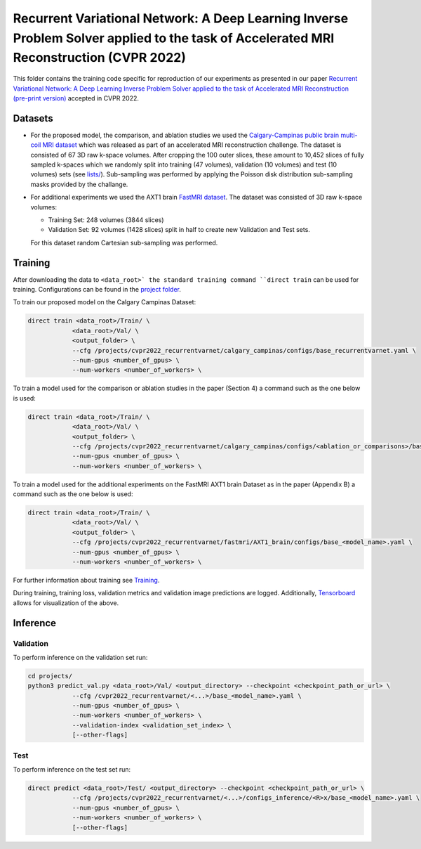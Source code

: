 =======================================================================================================================================
Recurrent Variational Network: A Deep Learning Inverse Problem Solver applied to the task of Accelerated MRI Reconstruction (CVPR 2022)
=======================================================================================================================================

This folder contains the training code specific for reproduction of our experiments as presented in our paper
`Recurrent Variational Network: A Deep Learning Inverse Problem Solver applied to the task of Accelerated MRI Reconstruction (pre-print version) <https://arxiv.org/abs/2111.09639>`__ accepted in CVPR 2022.

.. image::  https://user-images.githubusercontent.com/71031687/158409764-f83df10f-1118-4e9f-9131-2946120c4ff5.png


Datasets
========
* For the proposed model, the comparison, and ablation studies we used the `Calgary-Campinas public brain multi-coil MRI dataset <https://sites.google.com/view/calgary-campinas-dataset/home>`__ which was released as part of an accelerated MRI reconstruction challenge. The dataset is consisted of 67  3D raw k-space volumes. After cropping the 100 outer slices, these amount to 10,452 slices of fully sampled k-spaces which we randomly split into training (47 volumes), validation (10 volumes) and test (10 volumes) sets (see `lists/ <https://github.com/NKIAI/direct/tree/main/projects/cvpr2022_recurrentvarnet/calgary_campinas/lists>`__). Sub-sampling was performed by applying the Poisson disk distribution sub-sampling masks provided by the challange.

* For additional experiments we used the AXT1 brain `FastMRI dataset <https://fastmri.org/dataset/>`_. The dataset was consisted of 3D raw k-space volumes:

  * Training Set: 248 volumes (3844 slices)
  * Validation Set: 92 volumes (1428 slices) split in half to create new Validation and Test sets.

  For this dataset random Cartesian sub-sampling was performed.

Training
========

After downloading the data to ``<data_root>` the standard training command ``direct train`` can be used for training. Configurations can be found in the `project folder <https://github.com/NKI-AI/direct/tree/main/projects/cvpr2022_recurrentvarnet>`_.

To train our proposed model on the Calgary Campinas Dataset:

.. code-block:: bash

    direct train <data_root>/Train/ \
                <data_root>/Val/ \
                <output_folder> \
                --cfg /projects/cvpr2022_recurrentvarnet/calgary_campinas/configs/base_recurrentvarnet.yaml \
                --num-gpus <number_of_gpus> \
                --num-workers <number_of_workers> \

To train a model used for the comparison or ablation studies in the paper (Section 4) a command such as the one below is used:

.. code-block:: bash

    direct train <data_root>/Train/ \
                <data_root>/Val/ \
                <output_folder> \
                --cfg /projects/cvpr2022_recurrentvarnet/calgary_campinas/configs/<ablation_or_comparisons>/base_<model_name>.yaml \
                --num-gpus <number_of_gpus> \
                --num-workers <number_of_workers> \

To train a model used for the additional experiments on the FastMRI AXT1 brain Dataset as in the paper (Appendix B) a command such as the one below is used:

.. code-block:: bash

    direct train <data_root>/Train/ \
                <data_root>/Val/ \
                <output_folder> \
                --cfg /projects/cvpr2022_recurrentvarnet/fastmri/AXT1_brain/configs/base_<model_name>.yaml \
                --num-gpus <number_of_gpus> \
                --num-workers <number_of_workers> \

For further information about training see `Training <https://docs.aiforoncology.nl/direct/training.html>`__.

During training, training loss, validation metrics and validation image predictions are logged. Additionally, `Tensorboard <https://docs.aiforoncology.nl/direct/tensorboard.html>`__ allows for visualization of the above.

Inference
=========

Validation
----------
To perform inference on the validation set run:

.. code-block:: bash

    cd projects/
    python3 predict_val.py <data_root>/Val/ <output_directory> --checkpoint <checkpoint_path_or_url> \
                --cfg /cvpr2022_recurrentvarnet/<...>/base_<model_name>.yaml \
                --num-gpus <number_of_gpus> \
                --num-workers <number_of_workers> \
                --validation-index <validation_set_index> \
                [--other-flags]

Test
----
To perform inference on the test set run:

.. code-block:: bash

    direct predict <data_root>/Test/ <output_directory> --checkpoint <checkpoint_path_or_url> \
                --cfg /projects/cvpr2022_recurrentvarnet/<...>/configs_inference/<R>x/base_<model_name>.yaml \
                --num-gpus <number_of_gpus> \
                --num-workers <number_of_workers> \
                [--other-flags]
